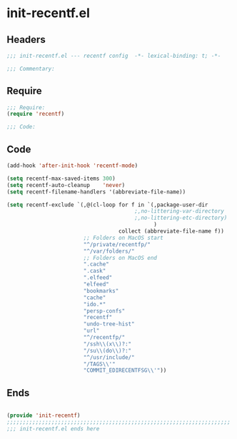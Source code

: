* init-recentf.el
:PROPERTIES:
:HEADER-ARGS: :tangle (concat temporary-file-directory "init-recentf.el") :lexical t
:END:

** Headers
#+begin_src emacs-lisp
;;; init-recentf.el --- recentf config  -*- lexical-binding: t; -*-

;;; Commentary:

  #+end_src

** Require
#+begin_src emacs-lisp
;;; Require:
(require 'recentf)

;;; Code:

  #+end_src

** Code
#+begin_src emacs-lisp
(add-hook 'after-init-hook 'recentf-mode)

(setq recentf-max-saved-items 300)
(setq recentf-auto-cleanup    'never)
(setq recentf-filename-handlers '(abbreviate-file-name))

(setq recentf-exclude `(,@(cl-loop for f in `(,package-user-dir
                                        ;,no-littering-var-directory
                                        ;,no-littering-etc-directory)
                                              )
                                   collect (abbreviate-file-name f))
                        ;; Folders on MacOS start
                        "^/private/recentfp/"
                        "^/var/folders/"
                        ;; Folders on MacOS end
                        ".cache"
                        ".cask"
                        ".elfeed"
                        "elfeed"
                        "bookmarks"
                        "cache"
                        "ido.*"
                        "persp-confs"
                        "recentf"
                        "undo-tree-hist"
                        "url"
                        "^/recentfp/"
                        "/ssh\\(x\\)?:"
                        "/su\\(do\\)?:"
                        "^/usr/include/"
                        "/TAGS\\'"
                        "COMMIT_EDIRECENTFSG\\'"))
#+end_src

** Ends
#+begin_src emacs-lisp

(provide 'init-recentf)
;;;;;;;;;;;;;;;;;;;;;;;;;;;;;;;;;;;;;;;;;;;;;;;;;;;;;;;;;;;;;;;;;;;;;;
;;; init-recentf.el ends here
  #+end_src
